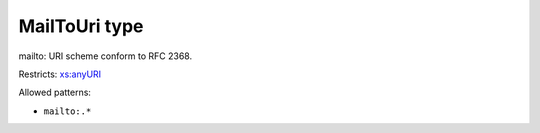 .. _mailtouri-type:

MailToUri type
==============

mailto: URI scheme conform to RFC 2368.

Restricts: `xs:anyURI <https://www.w3.org/TR/xmlschema11-2/#anyURI>`_

Allowed patterns:

- ``mailto:.*``


